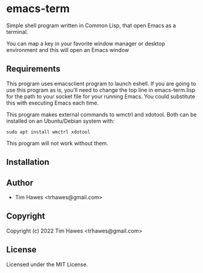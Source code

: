 * emacs-term
  :PROPERTIES:
  :CUSTOM_ID: emacs-term
  :END:

Simple shell program written in Common Lisp, that open Emacs as a
terminal.

You can map a key in your favorite window manager or desktop environment
and this will open an Emacs window

** Requirements
   :PROPERTIES:
   :CUSTOM_ID: requirements
   :END:

This program uses emacsclient program to launch eshell. If you are going
to use this program as is, you'll need to change the top line in
emacs-term.lisp for the path to your socket file for your running Emacs.
You could substitute this with executing Emacs each time.

This program makes external commands to wmctrl and xdotool. Both can be
installed on an Ubuntu/Debian system with:

#+BEGIN_EXAMPLE
  sudo apt install wmctrl xdotool
#+END_EXAMPLE

This program will not work without them.

** Installation

** Author

+ Tim Hawes <trhawes@gmail.com>

** Copyright

Copyright (c) 2022 Tim Hawes <trhawes@gmail.com>

** License

Licensed under the MIT License.
